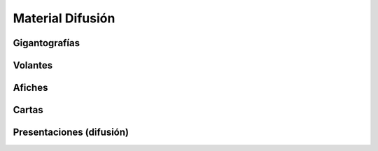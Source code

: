Material Difusión
=================


Gigantografías
--------------


Volantes
--------


Afiches
-------


Cartas
------


Presentaciones (difusión)
-------------------------
